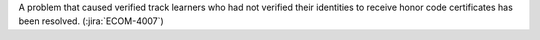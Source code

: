 A problem that caused verified track learners who had not verified their
identities to receive honor code certificates has been resolved.
(:jira:`ECOM-4007`)
